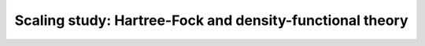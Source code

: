 .. _scf-scaling-study:


Scaling study: Hartree-Fock and density-functional theory
=========================================================


.. objectives::

   - WRITE ME


.. keypoints::

   - WRITE ME
